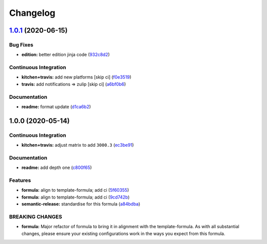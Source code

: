 
Changelog
=========

`1.0.1 <https://github.com/saltstack-formulas/jetbrains-datagrip-formula/compare/v1.0.0...v1.0.1>`_ (2020-06-15)
--------------------------------------------------------------------------------------------------------------------

Bug Fixes
^^^^^^^^^


* **edition:** better edition jinja code (\ `932c8d2 <https://github.com/saltstack-formulas/jetbrains-datagrip-formula/commit/932c8d2f3733eec2627c333d1e02d992f4771545>`_\ )

Continuous Integration
^^^^^^^^^^^^^^^^^^^^^^


* **kitchen+travis:** add new platforms [skip ci] (\ `f0e3519 <https://github.com/saltstack-formulas/jetbrains-datagrip-formula/commit/f0e3519c161d2b65393fff70fe9cde1b5d98d3d3>`_\ )
* **travis:** add notifications => zulip [skip ci] (\ `a6bf0b6 <https://github.com/saltstack-formulas/jetbrains-datagrip-formula/commit/a6bf0b6d0464a8376a88ebcfbb1845a01d9175c8>`_\ )

Documentation
^^^^^^^^^^^^^


* **readme:** format update (\ `d1ca6b2 <https://github.com/saltstack-formulas/jetbrains-datagrip-formula/commit/d1ca6b240988abe5fd34120f90fbb7e13957197b>`_\ )

1.0.0 (2020-05-14)
------------------

Continuous Integration
^^^^^^^^^^^^^^^^^^^^^^


* **kitchen+travis:** adjust matrix to add ``3000.3`` (\ `ec3be91 <https://github.com/saltstack-formulas/jetbrains-datagrip-formula/commit/ec3be91a9eaf5fd24ac3f3e6d5a83649ee074207>`_\ )

Documentation
^^^^^^^^^^^^^


* **readme:** add depth one (\ `c800f65 <https://github.com/saltstack-formulas/jetbrains-datagrip-formula/commit/c800f65d77a3ab7106aecc112bdbddcbc042267c>`_\ )

Features
^^^^^^^^


* **formula:** align to template-formula; add ci (\ `5f60355 <https://github.com/saltstack-formulas/jetbrains-datagrip-formula/commit/5f6035596b008599f484eb57125ff87888c9176c>`_\ )
* **formula:** align to template-formula; add ci (\ `9cd742b <https://github.com/saltstack-formulas/jetbrains-datagrip-formula/commit/9cd742bdb55acb934f211eb073a981d4173c959b>`_\ )
* **semantic-release:** standardise for this formula (\ `a84bdba <https://github.com/saltstack-formulas/jetbrains-datagrip-formula/commit/a84bdbafd85aa0d4a05f4d4178834aac32b78bb7>`_\ )

BREAKING CHANGES
^^^^^^^^^^^^^^^^


* **formula:** Major refactor of formula to bring it in alignment with the
  template-formula. As with all substantial changes, please ensure your
  existing configurations work in the ways you expect from this formula.
